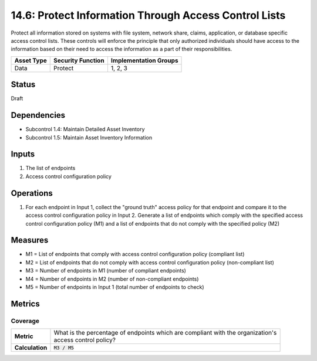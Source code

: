 14.6: Protect Information Through Access Control Lists
=========================================================
Protect all information stored on systems with file system, network share, claims, application, or database specific access control lists.  These controls will enforce the principle that only authorized individuals should have access to the information based on their need to access the information as a part of their responsibilities.

.. list-table::
	:header-rows: 1

	* - Asset Type 
	  - Security Function
	  - Implementation Groups
	* - Data
	  - Protect
	  - 1, 2, 3

Status
------
Draft

Dependencies
------------
* Subcontrol 1.4: Maintain Detailed Asset Inventory
* Subcontrol 1.5: Maintain Asset Inventory Information

Inputs
-----------
#. The list of endpoints
#. Access control configuration policy

Operations
----------
#. For each endpoint in Input 1, collect the "ground truth" access policy for that endpoint and compare it to the access control configuration policy in Input 2. Generate a list of endpoints which comply with the specified access control configuration policy (M1) and a list of endpoints that do not comply with the specified policy (M2)

Measures
--------
* M1 = List of endpoints that comply with access control configuration policy (compliant list)
* M2 = List of endpoints that do not comply with access control configuration policy (non-compliant list)
* M3 = Number of endpoints in M1 (number of compliant endpoints)
* M4 = Number of endpoints in M2 (number of non-compliant endpoints)
* M5 = Number of endpoints in Input 1 (total number of endpoints to check)

Metrics
-------

Coverage
^^^^^^^^
.. list-table::

	* - **Metric**
	  - | What is the percentage of endpoints which are compliant with the organization's
	    | access control policy?
	* - **Calculation**
	  - :code:`M3 / M5`

.. history
.. authors
.. license